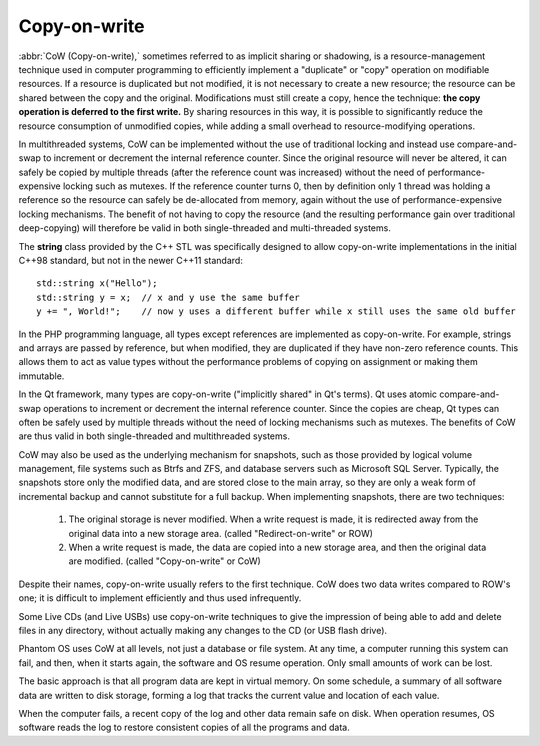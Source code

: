 *************
Copy-on-write
*************

:abbr:`CoW (Copy-on-write),` sometimes referred to as implicit sharing or shadowing, 
is a resource-management technique used in computer programming to efficiently implement 
a "duplicate" or "copy" operation on modifiable resources. If a resource is duplicated but 
not modified, it is not necessary to create a new resource; the resource can be shared between 
the copy and the original. Modifications must still create a copy, hence the technique: **the copy 
operation is deferred to the first write.** By sharing resources in this way, it is possible to 
significantly reduce the resource consumption of unmodified copies, while adding a small overhead 
to resource-modifying operations.

In multithreaded systems, CoW can be implemented without the use of traditional locking 
and instead use compare-and-swap to increment or decrement the internal reference counter. 
Since the original resource will never be altered, it can safely be copied by multiple threads 
(after the reference count was increased) without the need of performance-expensive locking such 
as mutexes. If the reference counter turns 0, then by definition only 1 thread was holding a 
reference so the resource can safely be de-allocated from memory, again without the use of 
performance-expensive locking mechanisms. The benefit of not having to copy the resource 
(and the resulting performance gain over traditional deep-copying) will therefore be valid 
in both single-threaded and multi-threaded systems.

The **string** class provided by the C++ STL was specifically designed to allow 
copy-on-write implementations in the initial C++98 standard, but not in the newer 
C++11 standard::

   std::string x("Hello");
   std::string y = x;  // x and y use the same buffer
   y += ", World!";    // now y uses a different buffer while x still uses the same old buffer

In the PHP programming language, all types except references are implemented as copy-on-write. 
For example, strings and arrays are passed by reference, but when modified, they are duplicated 
if they have non-zero reference counts. This allows them to act as value types without the performance 
problems of copying on assignment or making them immutable.

In the Qt framework, many types are copy-on-write ("implicitly shared" in Qt's terms). Qt uses atomic 
compare-and-swap operations to increment or decrement the internal reference counter. Since the copies 
are cheap, Qt types can often be safely used by multiple threads without the need of locking mechanisms 
such as mutexes. The benefits of CoW are thus valid in both single-threaded and multithreaded systems.

CoW may also be used as the underlying mechanism for snapshots, such as those provided by logical volume management, 
file systems such as Btrfs and ZFS, and database servers such as Microsoft SQL Server. Typically, the snapshots 
store only the modified data, and are stored close to the main array, so they are only a weak form of incremental 
backup and cannot substitute for a full backup. When implementing snapshots, there are two techniques:

   #. The original storage is never modified. When a write request is made, 
      it is redirected away from the original data into a new storage area. 
      (called "Redirect-on-write" or ROW)

   #. When a write request is made, the data are copied into a new storage area, 
      and then the original data are modified. (called "Copy-on-write" or CoW)

Despite their names, copy-on-write usually refers to the first technique. 
CoW does two data writes compared to ROW's one; it is difficult to implement 
efficiently and thus used infrequently.

Some Live CDs (and Live USBs) use copy-on-write techniques to give the impression 
of being able to add and delete files in any directory, without actually making 
any changes to the CD (or USB flash drive).

Phantom OS uses CoW at all levels, not just a database or file system. At any time, 
a computer running this system can fail, and then, when it starts again, the software 
and OS resume operation. Only small amounts of work can be lost.

The basic approach is that all program data are kept in virtual memory. On some schedule, 
a summary of all software data are written to disk storage, forming a log that tracks 
the current value and location of each value.

When the computer fails, a recent copy of the log and other data remain safe on disk. When 
operation resumes, OS software reads the log to restore consistent copies of all the programs and data.
